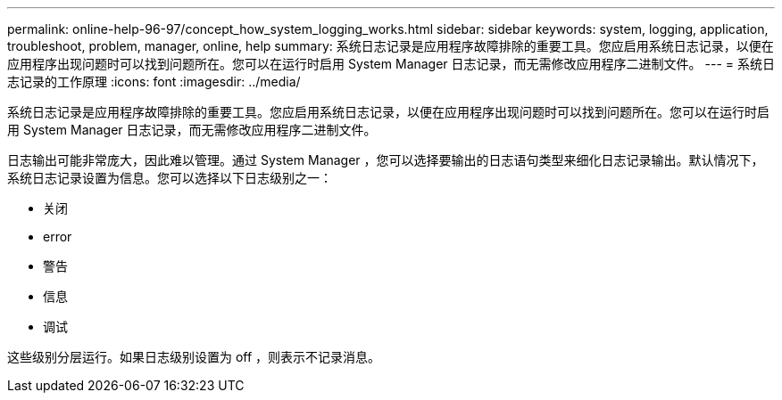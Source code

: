 ---
permalink: online-help-96-97/concept_how_system_logging_works.html 
sidebar: sidebar 
keywords: system, logging, application, troubleshoot, problem, manager, online, help 
summary: 系统日志记录是应用程序故障排除的重要工具。您应启用系统日志记录，以便在应用程序出现问题时可以找到问题所在。您可以在运行时启用 System Manager 日志记录，而无需修改应用程序二进制文件。 
---
= 系统日志记录的工作原理
:icons: font
:imagesdir: ../media/


[role="lead"]
系统日志记录是应用程序故障排除的重要工具。您应启用系统日志记录，以便在应用程序出现问题时可以找到问题所在。您可以在运行时启用 System Manager 日志记录，而无需修改应用程序二进制文件。

日志输出可能非常庞大，因此难以管理。通过 System Manager ，您可以选择要输出的日志语句类型来细化日志记录输出。默认情况下，系统日志记录设置为信息。您可以选择以下日志级别之一：

* 关闭
* error
* 警告
* 信息
* 调试


这些级别分层运行。如果日志级别设置为 off ，则表示不记录消息。
